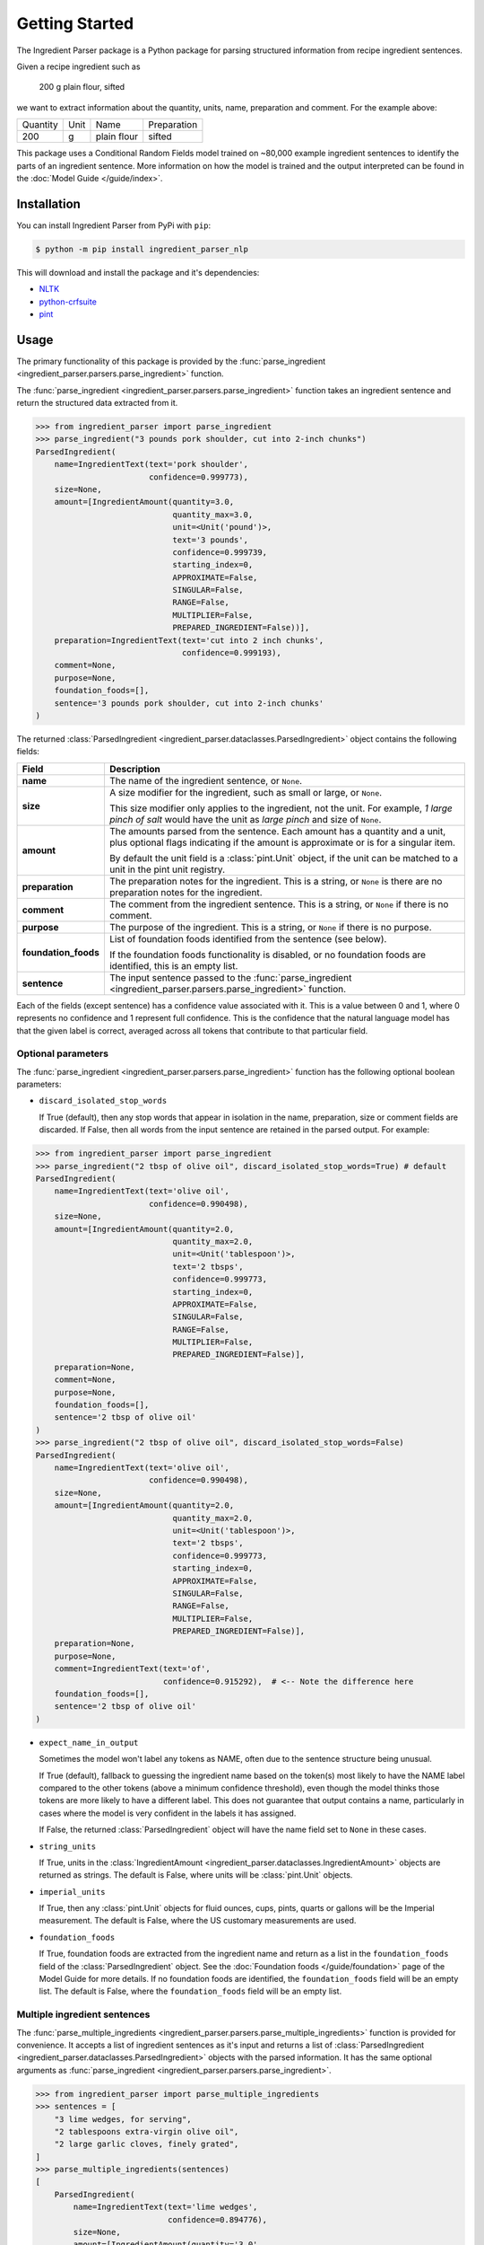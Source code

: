 Getting Started
===============

The Ingredient Parser package is a Python package for parsing structured information from recipe ingredient sentences.

Given a recipe ingredient such as

    200 g plain flour, sifted

we want to extract information about the quantity, units, name, preparation and comment. For the example above:

.. list-table::

    * - Quantity
      - Unit
      - Name
      - Preparation
    * - 200
      - g
      - plain flour
      - sifted

This package uses a Conditional Random Fields model trained on ~80,000 example ingredient sentences to identify the parts of an ingredient sentence. More information on how the model is trained and the output interpreted can be found in the :doc:`Model Guide </guide/index>`.

Installation
^^^^^^^^^^^^

You can install Ingredient Parser from PyPi with ``pip``:

.. code::

    $ python -m pip install ingredient_parser_nlp

This will download and install the package and it's dependencies:

* `NLTK <https://www.nltk.org/>`_
* `python-crfsuite <https://python-crfsuite.readthedocs.io/en/latest/>`_
* `pint <https://pint.readthedocs.io/en/stable/>`_

Usage
^^^^^

The primary functionality of this package is provided by the :func:`parse_ingredient <ingredient_parser.parsers.parse_ingredient>` function.

The :func:`parse_ingredient <ingredient_parser.parsers.parse_ingredient>` function takes an ingredient sentence and return the structured data extracted from it.

.. code:: python

    >>> from ingredient_parser import parse_ingredient
    >>> parse_ingredient("3 pounds pork shoulder, cut into 2-inch chunks")
    ParsedIngredient(
        name=IngredientText(text='pork shoulder',
                            confidence=0.999773),
        size=None,
        amount=[IngredientAmount(quantity=3.0,
                                 quantity_max=3.0,
                                 unit=<Unit('pound')>,
                                 text='3 pounds',
                                 confidence=0.999739,
                                 starting_index=0,
                                 APPROXIMATE=False,
                                 SINGULAR=False,
                                 RANGE=False,
                                 MULTIPLIER=False,
                                 PREPARED_INGREDIENT=False))],
        preparation=IngredientText(text='cut into 2 inch chunks',
                                   confidence=0.999193),
        comment=None,
        purpose=None,
        foundation_foods=[],
        sentence='3 pounds pork shoulder, cut into 2-inch chunks'
    )


The returned :class:`ParsedIngredient <ingredient_parser.dataclasses.ParsedIngredient>` object contains the following fields:

+----------------------+----------------------------------------------------------------------------------------------------------------------------------------------------------------------+
| Field                | Description                                                                                                                                                          |
+======================+======================================================================================================================================================================+
| **name**             | The name of the ingredient sentence, or ``None``.                                                                                                                    |
+----------------------+----------------------------------------------------------------------------------------------------------------------------------------------------------------------+
| **size**             | A size modifier for the ingredient, such as small or large, or ``None``.                                                                                             |
|                      |                                                                                                                                                                      |
|                      | This size modifier only applies to the ingredient, not the unit. For example, *1 large pinch of salt* would have the unit as *large pinch* and size of ``None``.     |
+----------------------+----------------------------------------------------------------------------------------------------------------------------------------------------------------------+
| **amount**           | The amounts parsed from the sentence. Each amount has a quantity and a unit, plus optional flags indicating if the amount is approximate or is for a singular item.  |
|                      |                                                                                                                                                                      |
|                      | By default the unit field is a :class:`pint.Unit` object, if the unit can be matched to a unit in the pint unit registry.                                            |
+----------------------+----------------------------------------------------------------------------------------------------------------------------------------------------------------------+
| **preparation**      | The preparation notes for the ingredient. This is a string, or ``None`` is there are no preparation notes for the ingredient.                                        |
+----------------------+----------------------------------------------------------------------------------------------------------------------------------------------------------------------+
| **comment**          | The comment from the ingredient sentence. This is a string, or ``None`` if there is no comment.                                                                      |
+----------------------+----------------------------------------------------------------------------------------------------------------------------------------------------------------------+
| **purpose**          | The purpose of the ingredient. This is a string, or ``None`` if there is no purpose.                                                                                 |
+----------------------+----------------------------------------------------------------------------------------------------------------------------------------------------------------------+
| **foundation_foods** | List of foundation foods identified from the sentence (see below).                                                                                                   |
|                      |                                                                                                                                                                      |
|                      | If the foundation foods functionality is disabled, or no foundation foods are identified, this is an empty list.                                                     |
+----------------------+----------------------------------------------------------------------------------------------------------------------------------------------------------------------+
| **sentence**         | The input sentence passed to the :func:`parse_ingredient <ingredient_parser.parsers.parse_ingredient>` function.                                                     |
+----------------------+----------------------------------------------------------------------------------------------------------------------------------------------------------------------+

Each of the fields (except sentence) has a confidence value associated with it. This is a value between 0 and 1, where 0 represents no confidence and 1 represent full confidence. This is the confidence that the natural language model has that the given label is correct, averaged across all tokens that contribute to that particular field.

Optional parameters
~~~~~~~~~~~~~~~~~~~

The :func:`parse_ingredient <ingredient_parser.parsers.parse_ingredient>` function has the following optional boolean parameters:

- ``discard_isolated_stop_words``

  If True (default), then any stop words that appear in isolation in the name, preparation, size or comment fields are discarded. If False, then all words from the input sentence are retained in the parsed output. For example:

.. code:: python

    >>> from ingredient_parser import parse_ingredient
    >>> parse_ingredient("2 tbsp of olive oil", discard_isolated_stop_words=True) # default
    ParsedIngredient(
        name=IngredientText(text='olive oil',
                            confidence=0.990498),
        size=None,
        amount=[IngredientAmount(quantity=2.0,
                                 quantity_max=2.0,
                                 unit=<Unit('tablespoon')>,
                                 text='2 tbsps',
                                 confidence=0.999773,
                                 starting_index=0,
                                 APPROXIMATE=False,
                                 SINGULAR=False,
                                 RANGE=False,
                                 MULTIPLIER=False,
                                 PREPARED_INGREDIENT=False)],
        preparation=None,
        comment=None,
        purpose=None,
        foundation_foods=[],
        sentence='2 tbsp of olive oil'
    )
    >>> parse_ingredient("2 tbsp of olive oil", discard_isolated_stop_words=False)
    ParsedIngredient(
        name=IngredientText(text='olive oil',
                            confidence=0.990498),
        size=None,
        amount=[IngredientAmount(quantity=2.0,
                                 quantity_max=2.0,
                                 unit=<Unit('tablespoon')>,
                                 text='2 tbsps',
                                 confidence=0.999773,
                                 starting_index=0,
                                 APPROXIMATE=False,
                                 SINGULAR=False,
                                 RANGE=False,
                                 MULTIPLIER=False,
                                 PREPARED_INGREDIENT=False)],
        preparation=None,
        purpose=None,
        comment=IngredientText(text='of',
                               confidence=0.915292),  # <-- Note the difference here
        foundation_foods=[],
        sentence='2 tbsp of olive oil'
    )

- ``expect_name_in_output``

  Sometimes the model won't label any tokens as NAME, often due to the sentence structure being unusual.

  If True (default), fallback to guessing the ingredient name based on the token(s) most likely to have the NAME label compared to the other tokens (above a minimum confidence threshold), even though the model thinks those tokens are more likely to have a different label. This does not guarantee that output contains a name, particularly in cases where the model is very confident in the labels it has assigned.

  If False, the returned :class:`ParsedIngredient` object will have the name field set to ``None`` in these cases.

- ``string_units``

  If True, units in the :class:`IngredientAmount <ingredient_parser.dataclasses.IngredientAmount>` objects are returned as strings. The default is False, where units will be :class:`pint.Unit` objects.

- ``imperial_units``

  If True, then any :class:`pint.Unit` objects for fluid ounces, cups, pints, quarts or gallons will be the Imperial measurement. The default is False, where the US customary measurements are used.

- ``foundation_foods``

  If True, foundation foods are extracted from the ingredient name and return as a list in the ``foundation_foods`` field of the :class:`ParsedIngredient` object. See the :doc:`Foundation foods </guide/foundation>` page of the Model Guide for more details. If no foundation foods are identified, the ``foundation_foods`` field will be an empty list. The default is False, where the ``foundation_foods`` field will be an empty list.

Multiple ingredient sentences
~~~~~~~~~~~~~~~~~~~~~~~~~~~~~

The :func:`parse_multiple_ingredients <ingredient_parser.parsers.parse_multiple_ingredients>` function is provided for convenience. It accepts a list of ingredient sentences as it's input and returns a list of :class:`ParsedIngredient <ingredient_parser.dataclasses.ParsedIngredient>` objects with the parsed information. It has the same optional arguments as :func:`parse_ingredient <ingredient_parser.parsers.parse_ingredient>`.

.. code:: python

    >>> from ingredient_parser import parse_multiple_ingredients
    >>> sentences = [
        "3 lime wedges, for serving",
        "2 tablespoons extra-virgin olive oil",
        "2 large garlic cloves, finely grated",
    ]
    >>> parse_multiple_ingredients(sentences)
    [
        ParsedIngredient(
            name=IngredientText(text='lime wedges',
                                confidence=0.894776),
            size=None,
            amount=[IngredientAmount(quantity='3.0',
                                     quantity_max=3.0,
                                     unit="",
                                     text='3',
                                     confidence=0.999499,,
                                     APPROXIMATE=False,
                                     SINGULAR=False,
                                     RANGE=False,
                                     MULTIPLIER=False,
                                     PREPARED_INGREDIENT=False)],
            preparation=None,
            comment=None,
            purpose=IngredientText(text='for serving',
                                   confidence=0.999462),
            foundation_foods=[],
            sentence='3 lime wedges, for serving'
        ),
        ParsedIngredient(
            name=IngredientText(text='extra-virgin olive oil',
                                confidence=0.996531),
            size=None,
            amount=[IngredientAmount(quantity=2.0,
                                     quantity_max=2.0,
                                     unit=<Unit('tablespoon')>,
                                     text='2 tablespoons',
                                     confidence=0.999783,
                                     starting_index=0,
                                     APPROXIMATE=False,
                                     SINGULAR=False,
                                     RANGE=False,
                                     MULTIPLIER=False,
                                     PREPARED_INGREDIENT=False)],
            preparation=None,
            comment=None,
            purpose=None,
            foundation_foods=[],
            sentence='2 tablespoons extra-virgin olive oil'
        ),
        ParsedIngredient(
            name=IngredientText(text='garlic',
                                confidence=0.992021),
            size=None,
            amount=[IngredientAmount(quantity=2.0,
                                     quantity_max=2.0,
                                     unit='large cloves',
                                     text='2 large cloves',
                                     confidence=0.975306,
                                     starting_index=0,
                                     APPROXIMATE=False,
                                     SINGULAR=False,
                                     RANGE=False,
                                     MULTIPLIER=False,
                                     PREPARED_INGREDIENT=False)],
            preparation=IngredientText(text='finely grated',
                                       confidence=0.997482),
            comment=None,
            purpose=None,
            foundation_foods=[],
            sentence='2 large garlic cloves, finely grated'
        )
    ]
